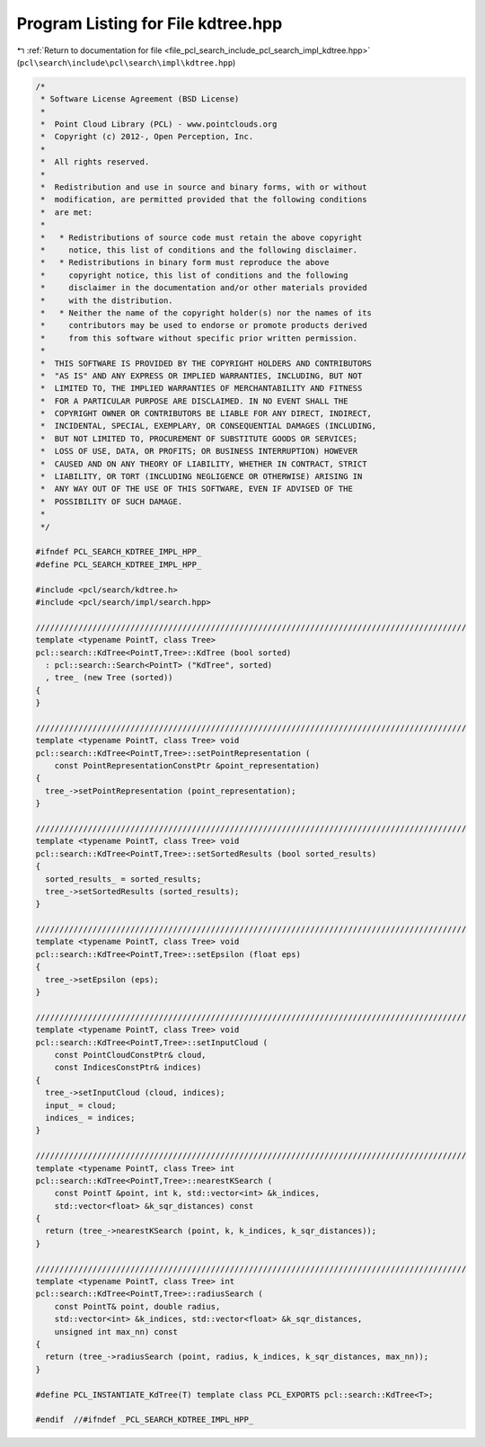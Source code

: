 
.. _program_listing_file_pcl_search_include_pcl_search_impl_kdtree.hpp:

Program Listing for File kdtree.hpp
===================================

|exhale_lsh| :ref:`Return to documentation for file <file_pcl_search_include_pcl_search_impl_kdtree.hpp>` (``pcl\search\include\pcl\search\impl\kdtree.hpp``)

.. |exhale_lsh| unicode:: U+021B0 .. UPWARDS ARROW WITH TIP LEFTWARDS

.. code-block:: cpp

   /*
    * Software License Agreement (BSD License)
    *
    *  Point Cloud Library (PCL) - www.pointclouds.org
    *  Copyright (c) 2012-, Open Perception, Inc.
    *
    *  All rights reserved.
    *
    *  Redistribution and use in source and binary forms, with or without
    *  modification, are permitted provided that the following conditions
    *  are met:
    *
    *   * Redistributions of source code must retain the above copyright
    *     notice, this list of conditions and the following disclaimer.
    *   * Redistributions in binary form must reproduce the above
    *     copyright notice, this list of conditions and the following
    *     disclaimer in the documentation and/or other materials provided
    *     with the distribution.
    *   * Neither the name of the copyright holder(s) nor the names of its
    *     contributors may be used to endorse or promote products derived
    *     from this software without specific prior written permission.
    *
    *  THIS SOFTWARE IS PROVIDED BY THE COPYRIGHT HOLDERS AND CONTRIBUTORS
    *  "AS IS" AND ANY EXPRESS OR IMPLIED WARRANTIES, INCLUDING, BUT NOT
    *  LIMITED TO, THE IMPLIED WARRANTIES OF MERCHANTABILITY AND FITNESS
    *  FOR A PARTICULAR PURPOSE ARE DISCLAIMED. IN NO EVENT SHALL THE
    *  COPYRIGHT OWNER OR CONTRIBUTORS BE LIABLE FOR ANY DIRECT, INDIRECT,
    *  INCIDENTAL, SPECIAL, EXEMPLARY, OR CONSEQUENTIAL DAMAGES (INCLUDING,
    *  BUT NOT LIMITED TO, PROCUREMENT OF SUBSTITUTE GOODS OR SERVICES;
    *  LOSS OF USE, DATA, OR PROFITS; OR BUSINESS INTERRUPTION) HOWEVER
    *  CAUSED AND ON ANY THEORY OF LIABILITY, WHETHER IN CONTRACT, STRICT
    *  LIABILITY, OR TORT (INCLUDING NEGLIGENCE OR OTHERWISE) ARISING IN
    *  ANY WAY OUT OF THE USE OF THIS SOFTWARE, EVEN IF ADVISED OF THE
    *  POSSIBILITY OF SUCH DAMAGE.
    *
    */
   
   #ifndef PCL_SEARCH_KDTREE_IMPL_HPP_
   #define PCL_SEARCH_KDTREE_IMPL_HPP_
   
   #include <pcl/search/kdtree.h>
   #include <pcl/search/impl/search.hpp>
   
   ///////////////////////////////////////////////////////////////////////////////////////////
   template <typename PointT, class Tree>
   pcl::search::KdTree<PointT,Tree>::KdTree (bool sorted)
     : pcl::search::Search<PointT> ("KdTree", sorted)
     , tree_ (new Tree (sorted))
   {
   }
   
   ///////////////////////////////////////////////////////////////////////////////////////////
   template <typename PointT, class Tree> void
   pcl::search::KdTree<PointT,Tree>::setPointRepresentation (
       const PointRepresentationConstPtr &point_representation)
   {
     tree_->setPointRepresentation (point_representation);
   }
   
   ///////////////////////////////////////////////////////////////////////////////////////////
   template <typename PointT, class Tree> void
   pcl::search::KdTree<PointT,Tree>::setSortedResults (bool sorted_results)
   {
     sorted_results_ = sorted_results;
     tree_->setSortedResults (sorted_results);
   }
   
   ///////////////////////////////////////////////////////////////////////////////////////////
   template <typename PointT, class Tree> void
   pcl::search::KdTree<PointT,Tree>::setEpsilon (float eps)
   {
     tree_->setEpsilon (eps);
   }
   
   ///////////////////////////////////////////////////////////////////////////////////////////
   template <typename PointT, class Tree> void
   pcl::search::KdTree<PointT,Tree>::setInputCloud (
       const PointCloudConstPtr& cloud, 
       const IndicesConstPtr& indices)
   {
     tree_->setInputCloud (cloud, indices);
     input_ = cloud;
     indices_ = indices;
   }
   
   ///////////////////////////////////////////////////////////////////////////////////////////
   template <typename PointT, class Tree> int
   pcl::search::KdTree<PointT,Tree>::nearestKSearch (
       const PointT &point, int k, std::vector<int> &k_indices, 
       std::vector<float> &k_sqr_distances) const
   {
     return (tree_->nearestKSearch (point, k, k_indices, k_sqr_distances));
   }
   
   ///////////////////////////////////////////////////////////////////////////////////////////
   template <typename PointT, class Tree> int
   pcl::search::KdTree<PointT,Tree>::radiusSearch (
       const PointT& point, double radius, 
       std::vector<int> &k_indices, std::vector<float> &k_sqr_distances,
       unsigned int max_nn) const
   {
     return (tree_->radiusSearch (point, radius, k_indices, k_sqr_distances, max_nn));
   }
   
   #define PCL_INSTANTIATE_KdTree(T) template class PCL_EXPORTS pcl::search::KdTree<T>;
   
   #endif  //#ifndef _PCL_SEARCH_KDTREE_IMPL_HPP_
   
   
